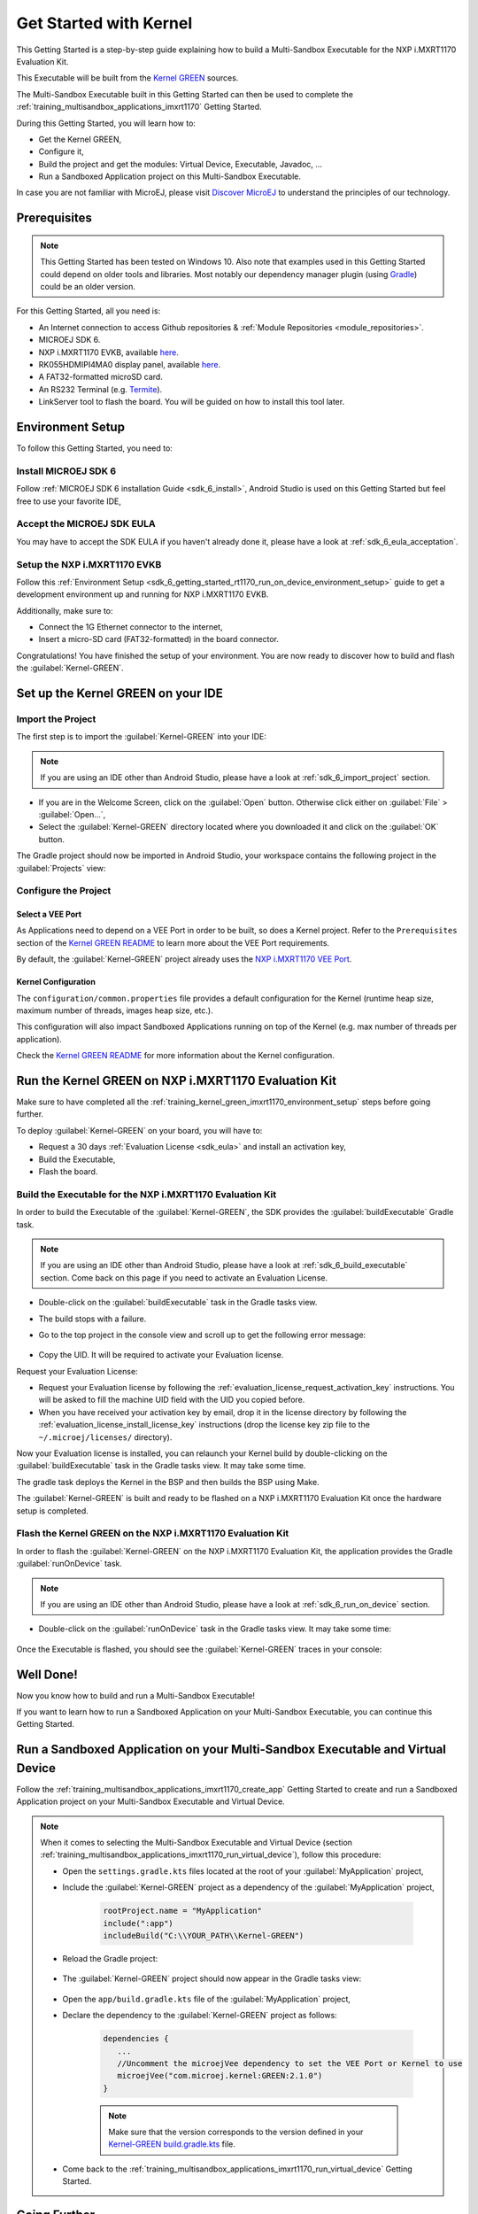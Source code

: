 .. _training_kernel_green_imxrt1170:

Get Started with Kernel
=======================

This Getting Started is a step-by-step guide explaining
how to build a Multi-Sandbox Executable for the NXP i.MXRT1170 Evaluation Kit.

This Executable will be built from the
`Kernel GREEN <https://github.com/MicroEJ/Kernel-GREEN>`__ sources.

The Multi-Sandbox Executable built in this Getting Started can then be used to
complete the :ref:`training_multisandbox_applications_imxrt1170` Getting Started.

During this Getting Started, you will learn how to:

* Get the Kernel GREEN,
* Configure it,
* Build the project and get the modules: Virtual Device, Executable, Javadoc, ...
* Run a Sandboxed Application project on this Multi-Sandbox Executable.

In case you are not familiar with MicroEJ, please visit `Discover MicroEJ <https://developer.microej.com/discover-microej/>`__ to understand the principles of our technology.

Prerequisites
-------------

.. note::
  
   This Getting Started has been tested on Windows 10. 
   Also note that examples used in this Getting Started could depend on older tools and libraries. 
   Most notably our dependency manager plugin (using `Gradle <https://gradle.org/>`__) could be an older version.

For this Getting Started, all you need is:

* An Internet connection to access Github repositories & :ref:`Module Repositories <module_repositories>`.
* MICROEJ SDK 6.
* NXP i.MXRT1170 EVKB, available `here <https://www.nxp.com/design/design-center/development-boards-and-designs/i-mx-evaluation-and-development-boards/i-mx-rt1170-evaluation-kit:MIMXRT1170-EVKB>`__.
* RK055HDMIPI4MA0 display panel, available `here <https://www.nxp.com/part/RK055HDMIPI4MA0>`__.
* A FAT32-formatted microSD card.
* An RS232 Terminal (e.g. `Termite <https://www.compuphase.com/software_termite.htm>`__).
* LinkServer tool to flash the board. You will be guided on how to install this tool later.

.. _training_kernel_green_imxrt1170_environment_setup:

Environment Setup
-----------------

To follow this Getting Started, you need to: 

Install MICROEJ SDK 6
~~~~~~~~~~~~~~~~~~~~~

Follow :ref:`MICROEJ SDK 6 installation Guide <sdk_6_install>`,
Android Studio is used on this Getting Started but feel free to use your favorite IDE,

Accept the MICROEJ SDK EULA
~~~~~~~~~~~~~~~~~~~~~~~~~~~

You may have to accept the SDK EULA if you haven't already done it, please have a look at :ref:`sdk_6_eula_acceptation`.

Setup the NXP i.MXRT1170 EVKB
~~~~~~~~~~~~~~~~~~~~~~~~~~~~~

Follow this :ref:`Environment Setup <sdk_6_getting_started_rt1170_run_on_device_environment_setup>`
guide to get a development environment up and running for NXP i.MXRT1170 EVKB.

Additionally, make sure to:

* Connect the 1G Ethernet connector to the internet,
* Insert a micro-SD card (FAT32-formatted) in the board connector.

Congratulations! You have finished the setup of your environment.
You are now ready to discover how to build and flash the :guilabel:`Kernel-GREEN`.

Set up the Kernel GREEN on your IDE
-----------------------------------

Import the Project
~~~~~~~~~~~~~~~~~~

The first step is to import the :guilabel:`Kernel-GREEN` into your IDE: 

.. note::
  
   If you are using an IDE other than Android Studio, please have a look at :ref:`sdk_6_import_project` section.

* If you are in the Welcome Screen, click on the :guilabel:`Open` button. Otherwise click either on :guilabel:`File` > :guilabel:`Open...`,
* Select the :guilabel:`Kernel-GREEN` directory located where you downloaded it and click on the :guilabel:`OK` button.

The Gradle project should now be imported in Android Studio,
your workspace contains the following project in the :guilabel:`Projects` view: 

   .. figure:: images/gettingStarted/multiSandbox/getting-started-import-kernel-green.png
      :alt: Import demo application
      :align: center
      :scale: 70%

Configure the Project
~~~~~~~~~~~~~~~~~~~~~

Select a VEE Port
^^^^^^^^^^^^^^^^^

As Applications need to depend on a VEE Port in order to be built, so does a Kernel project.
Refer to the ``Prerequisites`` section of the
`Kernel GREEN README <https://github.com/MicroEJ/Kernel-GREEN/blob/master/README.md>`__
to learn more about the VEE Port requirements.

By default, the :guilabel:`Kernel-GREEN` project already uses the
`NXP i.MXRT1170 VEE Port <https://github.com/MicroEJ/nxp-vee-imxrt1170-evk>`__.

Kernel Configuration
^^^^^^^^^^^^^^^^^^^^

The ``configuration/common.properties`` file provides a default configuration
for the Kernel (runtime heap size, maximum number of threads, images heap size, etc.).

This configuration will also impact Sandboxed Applications running on top of the Kernel
(e.g. max number of threads per application). 

Check the `Kernel GREEN README <https://github.com/MicroEJ/Kernel-GREEN/blob/master/README.md>`__
for more information about the Kernel configuration.

Run the Kernel GREEN on NXP i.MXRT1170 Evaluation Kit
-----------------------------------------------------

Make sure to have completed all the :ref:`training_kernel_green_imxrt1170_environment_setup`
steps before going further.

To deploy :guilabel:`Kernel-GREEN` on your board, you will have to:

* Request a 30 days :ref:`Evaluation License <sdk_eula>` and install an activation key,
* Build the Executable,
* Flash the board.

Build the Executable for the NXP i.MXRT1170 Evaluation Kit
~~~~~~~~~~~~~~~~~~~~~~~~~~~~~~~~~~~~~~~~~~~~~~~~~~~~~~~~~~

In order to build the Executable of the :guilabel:`Kernel-GREEN`,
the SDK provides the :guilabel:`buildExecutable` Gradle task.

.. note::
  
   If you are using an IDE other than Android Studio, please have a look at :ref:`sdk_6_build_executable` section.
   Come back on this page if you need to activate an Evaluation License.

* Double-click on the :guilabel:`buildExecutable` task in the Gradle tasks view.
* The build stops with a failure.
* Go to the top project in the console view and scroll up to get the following error message:

   .. figure:: images/gettingStarted/STM32F7508DK/getting-started-console-output-license-uid.png
      :alt: Console Output License UID
      :align: center
      :scale: 70%

* Copy the UID. It will be required to activate your Evaluation license.

Request your Evaluation License:

* Request your Evaluation license by following the :ref:`evaluation_license_request_activation_key` instructions. You will be asked to fill the machine UID field with the UID you copied before.

* When you have received your activation key by email, drop it in the license directory by following the :ref:`evaluation_license_install_license_key` instructions (drop the license key zip file to the ``~/.microej/licenses/`` directory).

Now your Evaluation license is installed, you can relaunch your Kernel build by double-clicking on the :guilabel:`buildExecutable` task in the Gradle tasks view. It may take some time.

The gradle task deploys the Kernel in the BSP and then builds the BSP using Make.

The :guilabel:`Kernel-GREEN` is built and ready to be flashed on a NXP i.MXRT1170 Evaluation Kit once the hardware setup is completed.

Flash the Kernel GREEN on the NXP i.MXRT1170 Evaluation Kit
~~~~~~~~~~~~~~~~~~~~~~~~~~~~~~~~~~~~~~~~~~~~~~~~~~~~~~~~~~~

In order to flash the :guilabel:`Kernel-GREEN` on the NXP i.MXRT1170 Evaluation Kit,
the application provides the Gradle :guilabel:`runOnDevice` task.

.. note::
  
   If you are using an IDE other than Android Studio, please have a look at :ref:`sdk_6_run_on_device` section.

* Double-click on the :guilabel:`runOnDevice` task in the Gradle tasks view. It may take some time:

   .. figure:: images/gettingStarted/multiSandbox/getting-started-runOnDevice.png
      :alt: runOnDevice task
      :align: center
      :scale: 70%

Once the Executable is flashed, you should see the :guilabel:`Kernel-GREEN` traces in your console:

   .. figure:: images/gettingStarted/multiSandbox/iMXRT1170/getting-started-imxrt1170-termite-green-fw-output.png
      :alt: Logs Output on Termite Serial Terminal
      :align: center
      :scale: 60%

.. figure:: images/gettingStarted/well-done-mascot.png
   :alt: Well Done
   :align: center
   :scale: 70%

Well Done!
-----------

Now you know how to build and run a Multi-Sandbox Executable!

If you want to learn how to run a Sandboxed Application on your Multi-Sandbox Executable, you can continue this Getting Started.

.. _sdk_6_getting_started_stm32f7508_kernel_green_run_application:

Run a Sandboxed Application on your Multi-Sandbox Executable and Virtual Device
-------------------------------------------------------------------------------

Follow the :ref:`training_multisandbox_applications_imxrt1170_create_app`
Getting Started to create and run a Sandboxed Application project on your 
Multi-Sandbox Executable and Virtual Device.

.. note::

   When it comes to selecting the Multi-Sandbox Executable and Virtual Device
   (section :ref:`training_multisandbox_applications_imxrt1170_run_virtual_device`),
   follow this procedure:

   - Open the ``settings.gradle.kts`` files located at the root of your :guilabel:`MyApplication` project,
   - Include the :guilabel:`Kernel-GREEN` project as a dependency of the :guilabel:`MyApplication` project,
      
      .. code-block:: kotlin

         rootProject.name = "MyApplication"
         include(":app")
         includeBuild("C:\\YOUR_PATH\\Kernel-GREEN")

   - Reload the Gradle project:

      .. figure:: images/gettingStarted/multiSandbox/getting-started-reload-gradle-project.png
         :alt: Virtual Device
         :align: center
         :scale: 70%

   - The :guilabel:`Kernel-GREEN` project should now appear in the Gradle tasks view:

      .. figure:: images/gettingStarted/multiSandbox/getting-started-gradle-tasks-kernel-green.png
         :alt: Kernel GREEN and MyApplication Gradle tasks
         :align: center
         :scale: 90%

   - Open the ``app/build.gradle.kts`` file of the :guilabel:`MyApplication` project,
   - Declare the dependency to the :guilabel:`Kernel-GREEN` project as follows:

      .. code-block:: kotlin

         dependencies {
            ...
            //Uncomment the microejVee dependency to set the VEE Port or Kernel to use
            microejVee("com.microej.kernel:GREEN:2.1.0")
         }
   
   
      .. note::
            
            Make sure that the version corresponds to the version defined in your
            `Kernel-GREEN build.gradle.kts <https://github.com/MicroEJ/Kernel-GREEN/blob/master/build.gradle.kts>`_ file.

   - Come back to the :ref:`training_multisandbox_applications_imxrt1170_run_virtual_device` Getting Started.

Going Further
-------------

You have now successfully executed a Sandboxed Application on an embedded device so what's next?

If you are an application developer you can continue to explore MicroEJ's APIs and functionalities by running and studying our samples at GitHub:

.. list-table::
   :widths: 33 33 33

   * - Foundation Libraries
     - Eclasspath
     - IoT
   * - This project gathers all the basic examples of the foundation libraries. 
     - This project gather all the examples of eclasspath. 
     - This project gathers simple applications using net libraries. 
   * - https://github.com/MicroEJ/Example-Foundation-Libraries
     - https://github.com/MicroEJ/Example-Eclasspath
     - https://github.com/MicroEJ/Example-IOT

You can also learn how to build bigger and better applications by reading our :ref:`Application Developer Guide <application-developer-guide>`.

If you are an embedded engineer you could look at our VEE port examples at `GitHub <https://github.com/microej?q=vee&type=all&language=&sort=>`_. And to learn how create custom VEE ports you can read our :ref:`VEE Porting Guide <vee-porting-guide>`.

You can also follow the :ref:`Kernel Developer Guide <kernel-developer-guide>` for more information on our multi-application framework or read about our powerful wearable solution called :ref:`VEE Wear <vee-wear>`.

Last but not least you can choose to learn about specific topics by following one of our many :ref:`trainings` ranging from how to easily debug application to setting up a Continuous Integration process and a lot of things in between.

..
   | Copyright 2024, MicroEJ Corp. Content in this space is free 
   for read and redistribute. Except if otherwise stated, modification 
   is subject to MicroEJ Corp prior approval.
   | MicroEJ is a trademark of MicroEJ Corp. All other trademarks and 
   copyrights are the property of their respective owners.